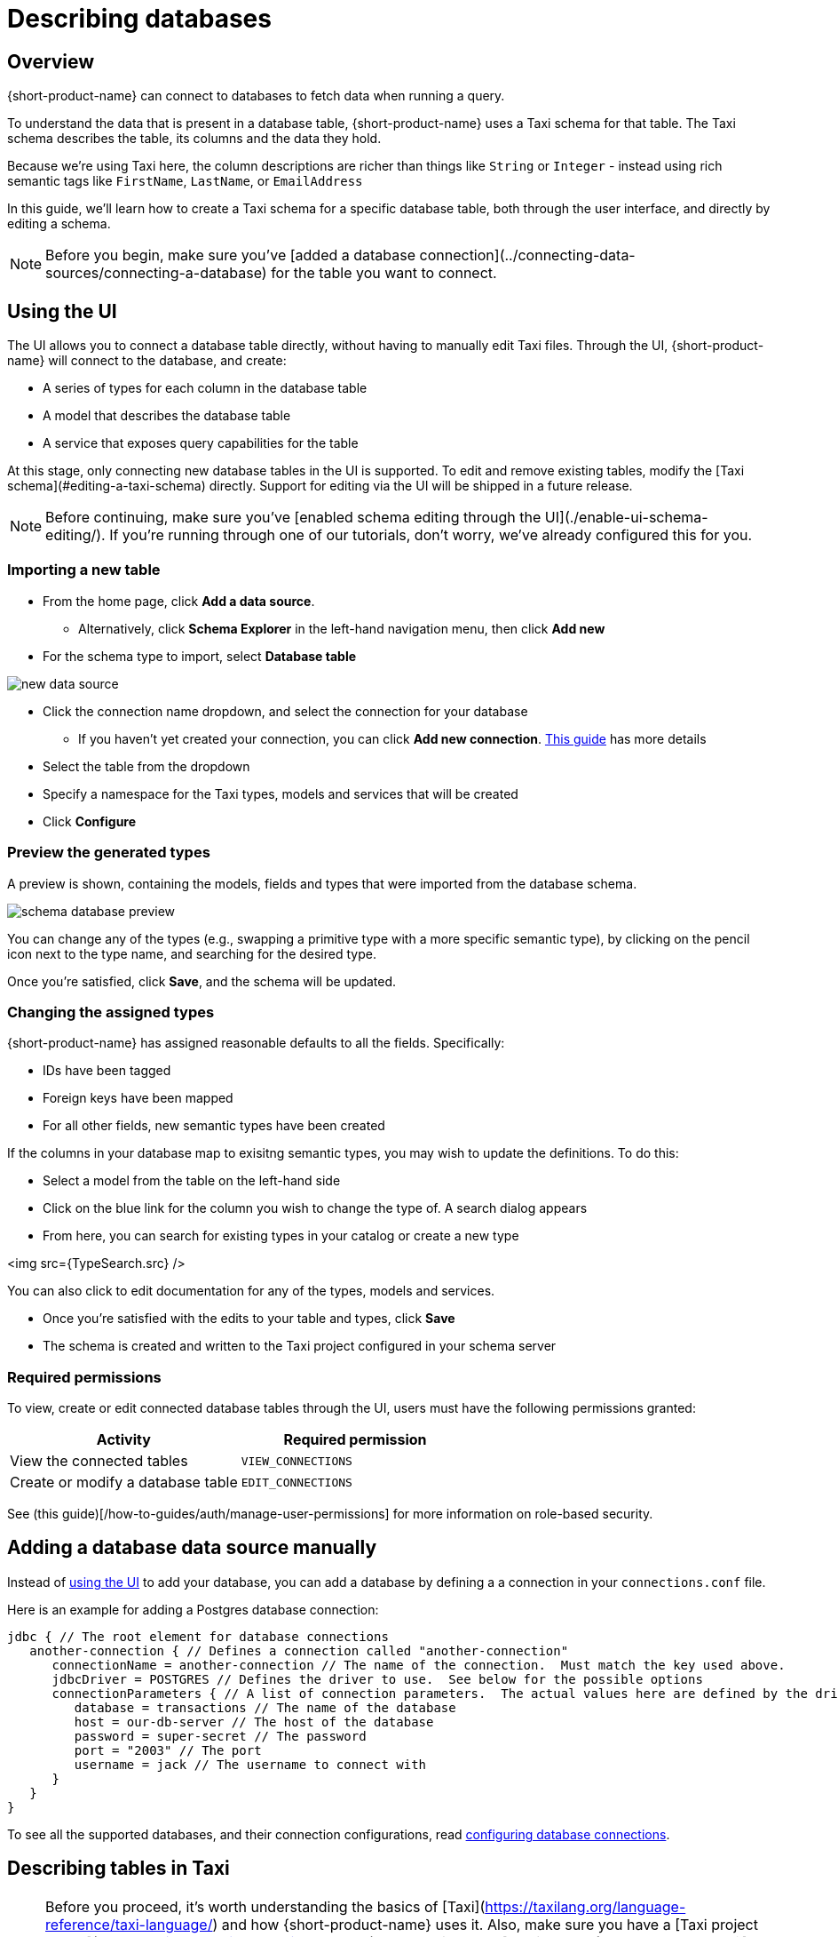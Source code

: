 = Describing databases
:description: Learn how to make a table in a database available for {short-product-name}

== Overview

{short-product-name} can connect to databases to fetch data when running a query.

To understand the data that is present in a database table, {short-product-name} uses a Taxi schema for that table.
The Taxi schema describes the table, its columns and the data they hold.

Because we're using Taxi here, the column descriptions are richer than things like `String` or `Integer` - instead using rich semantic tags like `FirstName`,
`LastName`, or `EmailAddress`

In this guide, we'll learn how to create a Taxi schema for a specific database table, both through the user interface, and directly by editing a schema.

NOTE: Before you begin, make sure you've [added a database connection](../connecting-data-sources/connecting-a-database) for the table you want to connect.

== Using the UI

The UI allows you to connect a database table directly, without having to manually edit Taxi files.
Through the UI, {short-product-name} will connect to the database, and create:

* A series of types for each column in the database table
* A model that describes the database table
* A service that exposes query capabilities for the table

At this stage, only connecting new database tables in the UI is supported. To edit and remove existing tables, modify the [Taxi schema](#editing-a-taxi-schema) directly. Support for editing via the UI will be shipped in a future release.

NOTE: Before continuing, make sure you've [enabled schema editing through the UI](./enable-ui-schema-editing/). If you're running through one of our tutorials, don't worry, we've already configured this for you.

=== Importing a new table

* From the home page, click *Add a data source*.
 ** Alternatively, click *Schema Explorer* in the left-hand navigation menu, then click *Add new*
* For the schema type to import, select *Database table*

image:new-data-source.png[]

* Click the connection name dropdown, and select the connection for your database
 ** If you haven't yet created your connection, you can click *Add new connection*. link:../connecting-data-sources/connecting-a-database#create-a-connection-when-importing-a-new-data-source[This guide] has more details
* Select the table from the dropdown
* Specify a namespace for the Taxi types, models and services that will be created
* Click *Configure*

=== Preview the generated types

A preview is shown, containing the models, fields and types that were imported from the database schema.

image:schema-database-preview.png[]

You can change any of the types (e.g., swapping a primitive type with a more specific semantic type), by clicking on the
pencil icon next to the type name, and searching for the desired type.

Once you're satisfied, click *Save*, and the schema will be updated.

=== Changing the assigned types

{short-product-name} has assigned reasonable defaults to all the fields.  Specifically:

* IDs have been tagged
* Foreign keys have been mapped
* For all other fields, new semantic types have been created

If the columns in your database map to exisitng semantic types, you may wish to update the definitions.
To do this:

* Select a model from the table on the left-hand side
* Click on the blue link for the column you wish to change the type of. A search dialog appears
* From here, you can search for existing types in your catalog or create a new type

<img src={TypeSearch.src} />

You can also click to edit documentation for any of the types, models and services.

* Once you're satisfied with the edits to your table and types, click *Save*
* The schema is created and written to the Taxi project configured in your schema server

=== Required permissions

To view, create or edit connected database tables through the UI, users must have the following permissions granted:

|===
| Activity | Required permission

| View the connected tables
| `VIEW_CONNECTIONS`

| Create or modify a database table
| `EDIT_CONNECTIONS`
|===

See (this guide)[/how-to-guides/auth/manage-user-permissions] for more information on role-based security.

== Adding a database data source manually

Instead of <<using-the-ui,using the UI>> to add your database, you can add a database by defining a
a connection in your `connections.conf` file.

Here is an example for adding a Postgres database connection:

[,hocon]
----
jdbc { // The root element for database connections
   another-connection { // Defines a connection called "another-connection"
      connectionName = another-connection // The name of the connection.  Must match the key used above.
      jdbcDriver = POSTGRES // Defines the driver to use.  See below for the possible options
      connectionParameters { // A list of connection parameters.  The actual values here are defined by the driver selected.
         database = transactions // The name of the database
         host = our-db-server // The host of the database
         password = super-secret // The password
         port = "2003" // The port
         username = jack // The username to connect with
      }
   }
}
----

To see all the supported databases, and their connection configurations, read link:/docs/describing-data-sources/configuring-connections#database-connections[configuring database connections].

== Describing tables in Taxi

NOTE: Before you proceed, it's worth understanding the basics of [Taxi](https://taxilang.org/language-reference/taxi-language/) and how {short-product-name} uses it. Also, make sure you have a [Taxi project set up](https://taxilang.org/intro/getting-started/), and that it's been [published to {short-product-name}](docs/connecting-data-sources/connecting-a-git-repo/). If you're running through one of our tutorials, we've already taken care of this for you.

Taxi files define the mappings of data models and the services that expose them.
In this guide, we'll describe how to expose a new database table to {short-product-name}, and make it queryable.

Before starting, in your Taxi project, create a new file under the `src/` directory.  It's up to you what
you name it. For this example, `customers.taxi` is a good start.

=== Databases, and pull-based schema definitions

As discussed in link:/docs/connecting-data-sources/schema-publication-methods/[Publishing schemas to {short-product-name}], there
are different ways for {short-product-name} to consume schema information - either by data sources *_pushing_* their information
directly to {short-product-name} (well suited for application APIs), or by *_pulling_* from git-based repositories that describe the
schemas.

While the push model is preferred, it's not currently supported for databases.  We're looking into ways to embed
Taxi metadata into DDL schema definitions.  For now, you'll need to maintain a Taxi definition file that describes the
database.

=== Defining a table mapping

Tables are exposed to {short-product-name} using the annotation `@com.{code-product-name}.jdbc.Table` on a model.

Field names in the model are expected to align with column names from the database.

Here's an example:

[,taxi]
----
import com.{code-product-name}.jdbc.Table

@Table(connection = "films-database", schema = "public" , table = "customer" )
model Customer {
  @Id // Use @Id to denote the primary key
  customerId : CustomerId
  firstName : CustomerFirstName? // Nullable columns should have the Taxi nullable symbol
  lastName : CustomerLastName
}
----

The `@Table` annotation contains the following parameters:

|===
| Parameter | Description

| connection
| The name of a connection, as defined in your link:/docs/connecting-data-sources/connecting-a-database/#defining-a-database-connection[connections configuration file]

| schema
| The name of the schema.  Optional, depending on your database

| table
| The name of the table
|===

==== Mapping the primary key

Use an `@Id` annotation to define the column that represents the primary key.  At this stage, composite keys
are not supported.

== Querying databases

To expose a database as a source for queries, the database must have a service and table operation exposed.

Here's an example:

[,taxi]
----
import com.{code-product-name}.jdbc.DatabaseService

@DatabaseService(connection = "films-database")
service CustomerService {
   table customers : Customer[]
}
----

The `@DatabaseService` annotation contains the following parameters:

|===
| Parameter | Description

| connection
| The name of a connection, as defined in your (connections configuration file)[/how-to-guides/connections/manage-database-connection/#defining-a-database-connection]
|===

=== Sample queries

==== Fetch everything from a table:

[,taxi]
----
find { Customer[] }
----

==== Fetch a single value from a table:

[,taxi]
----
find { Customer( CustomerId == 123 ) }
----

==== Fetch values by criteria:

[,taxi]
----
find { Customer[]( DateOfBirth <= '1989-10-01' && CountryOfBirth == 'NZ' ) }
----

==== Fetching from a database, enrich from another source

As with all TaxiQL queries, enriching data from multiple sources requires simply
asking for the data you need - {short-product-name} works out the correct integration.

Assuming a schema with a database such as:

[,taxi]
----
import com.{code-product-name}.jdbc.Table
import com.{code-product-name}.jdbc.DatabaseService

@Table(connection = "customers-database", schema = "public" , table = "customer" )
closed model Customer {
  @Id
  id : CustomerId inherits Int
  name : CustomerName inherits String
}

@DatabaseService(connection = "customers-database")
service CustomerService {
   table customers : Customer[]
}
----

And we also have an API that exposes balance information:

[,taxi]
----
closed model CustomerBalance {
   customerId : CustomerId
   balance : CurrentBalance
}

service AccountBalanceService {
   @HttpOperation(url="https://fakeurl/customers/{id}/balance", method = "GET" )
   operation getCustomerBalance(@PathVariable id:CustomerId):CustomerBalance
}
----

The below call assumes we're fetching customer details from our database,
then enriching against an API call (API )

[,taxi]
----
find { Customer(CustomerId == 123) } as {
  name : CustomerName // this information comes from the database
  currentBalance : CurrentBalance // An API call is made to fetch account balance
}
----

Or, to fetch that same data for all customers:

[,taxi]
----
find { Customer[] } as {
  name : CustomerName // this information comes from the database
  currentBalance : CurrentBalance // An API call is made to fetch account balance
}[]
----

== Writing data to a database

To expose a database table for writes, you need to provide a `write operation` in a service,
specifying the write behavior:

[,taxi]
----
import com.{code-product-name}.jdbc.Table
import com.{code-product-name}.jdbc.DatabaseService
import com.{code-product-name}.jdbc.UpsertOperation

@Table(connection = "customers-database", schema = "public" , table = "customer" )
closed model Customer {
  @Id
  id : CustomerId inherits Int
  name : CustomerName inherits String
}

@DatabaseService(connection = "customers-database")
service CustomerService {
   table customers : Customer[]

   @UpsertOperation
   write operation saveCustomer(Customer):Customer
}
----

In this example, the `saveCustomer` operation will attempt to perform an upsert.

|===
| Write behavior | Annotation | Comments

| Insert
| `com.{code-product-name}.jdbc.InsertOperation`
|

| Update
| `com.{code-product-name}.jdbc.UpdateOperation`
| Requires an `@Id` field

| Upsert
| `com.{code-product-name}.jdbc.UpsertOperation`
| Falls back to an insert if no `@Id` is defined
|===

=== Table creation

If the database table does not exist, {short-product-name} will create it when first attempting
to write.

If the database table does exist, but with a different schema, writes may fail.

No schema migrations are performed.

=== Example queries

When writing data from one data source into a database, it's not
neccessary for the data to align with the format of the
persisted value.

{short-product-name} will automatically adapt the incoming data to the
format required by the db.

This may involve projections and even
calling additional services if needed.

==== Inserting a static value into a database

[,taxi]
----
// inserting a static value into a database
given { customer : Customer =
  {
    customerId : 123,
    name : "Jimmy Smitts"
  }
}
call CustomerService::saveCustomer
----

==== Stream data from Kafka into a database

[,taxi]
----
import com.{code-product-name}.jdbc.Table
import com.{code-product-name}.jdbc.DatabaseService
import com.{code-product-name}.jdbc.UpsertOperation

// Common, shared types:
type StockSymbol inherits String
type StockPrice inherits Decimal

// Database definitions:
@Table(connection = "prices-database", schema = "public" , table = "stock-price" )
closed model StockPrice {
  @Id
  symbol : StockSymbol
  price : StockPrice
}

@DatabaseService(connection = "prices-database")
service PriceService {
   table stockPrices : StockPrice[]

   @UpsertOperation
   write operation savePrice(StockPrice):StockPrice
}

// Kafka definitions:
// Note that field names don't align - {short-product-name}
// handles this for us.
closed model PriceUpdateMessage {
  ticker : StockSymbol
  lastTradedPrice : StockPrice
}
----

Then, the query:

[,taxi]
----
stream { PriceUpdateMessage }
call PriceService::savePrice
----

{short-product-name} writes each message received from Kafka into the DB, creating the
table if required, and transforming the Kafka message to the format defined by
`StockPrice`.
